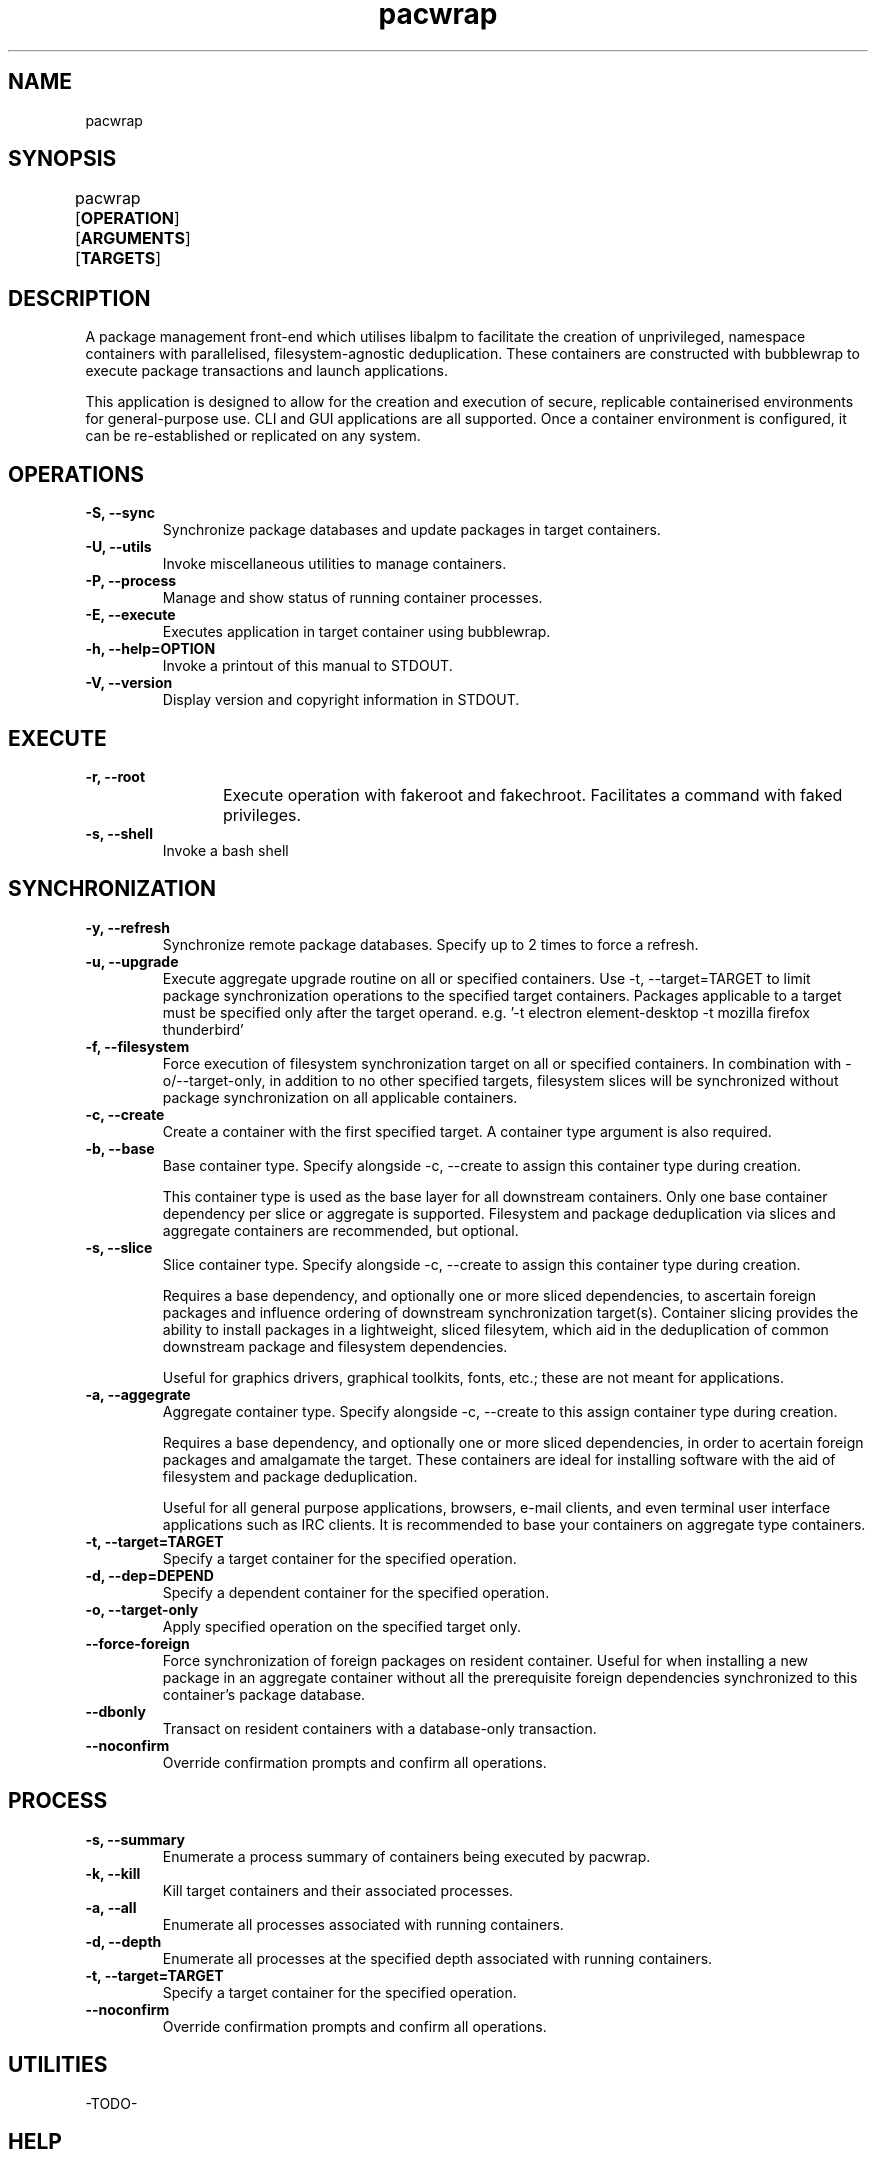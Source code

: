 .nh
.TH pacwrap 1 "17/02/2024" "pacwrap version_string_placeholder" "User Manual"

.SH
NAME
pacwrap

.SH
SYNOPSIS
pacwrap [\fPOPERATION\fP] [\fPARGUMENTS\fP] [\fPTARGETS\fP]	

.SH
DESCRIPTION
A package management front-end which utilises libalpm to facilitate the creation of unprivileged, 
namespace containers with parallelised, filesystem-agnostic deduplication. These containers
are constructed with bubblewrap to execute package transactions and launch applications.

.PP
This application is designed to allow for the creation and execution of secure, replicable 
containerised environments for general-purpose use. CLI and GUI applications are all supported. 
Once a container environment is configured, it can be re-established or replicated on any system. 

.SH
OPERATIONS
.TP
\fB-S, --sync\fP
Synchronize package databases and update packages in target containers. 

.TP
\fB-U, --utils\fP
Invoke miscellaneous utilities to manage containers.

.TP
\fB-P, --process\fP
Manage and show status of running container processes.

.TP
\fB-E, --execute\fP
Executes application in target container using bubblewrap.

.TP
\fB-h, --help=OPTION\fP
Invoke a printout of this manual to \fPSTDOUT\fP.

.TP
\fB-V, --version\fP
Display version and copyright information in \fPSTDOUT\fP.

.SH
EXECUTE
.TP
\fB-r, --root\fP
Execute operation with fakeroot and fakechroot. Facilitates a command with faked privileges.
	
.TP
\fB-s, --shell\fP
Invoke a bash shell

.SH
SYNCHRONIZATION
.TP
\fB-y, --refresh\fP
Synchronize remote package databases. Specify up to 2 times to force a refresh.

.TP
\fB-u, --upgrade\fP
Execute aggregate upgrade routine on all or specified containers. Use \fP-t, --target=TARGET\fP to limit
package synchronization operations to the specified target containers. Packages applicable to 
a target \fPmust\fP be specified only after the target operand. 
e.g. '-t electron element-desktop -t mozilla firefox thunderbird'

.TP
\fB-f, --filesystem\fP
Force execution of filesystem synchronization target on all or specified containers. In combination
with \fP-o/--target-only\fP, in addition to no other specified targets, filesystem slices will be
synchronized without package synchronization on all applicable containers.

.TP
\fB-c, --create\fP
Create a container with the first specified target. A container type argument is also required.

.TP
\fB-b, --base\fP
Base container type. Specify alongside \fP-c, --create\fP to assign this container type during creation.

This container type is used as the base layer for all downstream containers. Only one base container 
dependency per slice or aggregate is supported. Filesystem and package deduplication via slices and 
aggregate containers are recommended, but optional.

.TP
\fB-s, --slice\fP
Slice container type. Specify alongside \fP-c, --create\fP to assign this container type during creation.

Requires a base dependency, and optionally one or more sliced dependencies, to ascertain foreign
packages and influence ordering of downstream synchronization target(s). Container slicing provides
the ability to install packages in a lightweight, sliced filesytem, which aid in the deduplication 
of common downstream package and filesystem dependencies.

Useful for graphics drivers, graphical toolkits, fonts, etc.; these are not meant for applications.

.TP
\fB-a, --aggegrate\fP
Aggregate container type. Specify alongside \fP-c, --create\fP to this assign container type during creation.

Requires a base dependency, and optionally one or more sliced dependencies, in order to acertain foreign
packages and amalgamate the target. These containers are ideal for installing software with the aid of
filesystem and package deduplication. 

Useful for all general purpose applications, browsers, e-mail clients, and even terminal user interface 
applications such as IRC clients. It is recommended to base your containers on aggregate type containers.

.TP
\fB-t, --target=TARGET\fP
Specify a target container for the specified operation.

.TP
\fB-d, --dep=DEPEND\fP
Specify a dependent container for the specified operation.

.TP
\fB-o, --target-only\fP
Apply specified operation on the specified target only.

.TP
\fB--force-foreign\fP
Force synchronization of foreign packages on resident container. Useful for when installing 
a new package in an aggregate container without all the prerequisite foreign dependencies
synchronized to this container's package database.

.TP
\fB--dbonly\fP
Transact on resident containers with a database-only transaction.

.TP
\fB--noconfirm\fP
Override confirmation prompts and confirm all operations.

.SH
PROCESS
.TP
\fB-s, --summary\fP
Enumerate a process summary of containers being executed by pacwrap.

.TP
\fB-k, --kill\fP
Kill target containers and their associated processes.

.TP
\fB-a, --all\fP
Enumerate all processes associated with running containers.

.TP
\fB-d, --depth\fP
Enumerate all processes at the specified depth associated with running containers.

.TP
\fB-t, --target=TARGET\fP
Specify a target container for the specified operation.

.TP
\fB--noconfirm\fP
Override confirmation prompts and confirm all operations.

.SH
UTILITIES
-TODO-

.SH
HELP
.TP
\fB-m, --more\fP
When specifying a topic to display, show the default topic in addition to specified options.

.TP
\fB-f, --format=FORMAT\fP
Change output format of help in \fPSTDOUT\fP. Format options include: 'ansi', 'dumb', 'markdown', and 'man'. 
This option is for the express purposes of generating documentation at build time, and has little utility
outside the context of package maintenance. 'man' option produces troff-formatted documents for man pages.

.TP
\fB-a, --all, --help=all\fP
Display all help topics.

.SH
ENVIRONMENT VARIABLES
.TP
\fBPACWRAP_CONFIG_DIR\fP
Overrides the default XDG Directory Specification compliant configuration directory.

.TP
\fBPACWRAP_DATA_DIR\fP
Overrides the default XDG Directory Specification compliant data directory.

.TP
\fBPACWRAP_CACHE_DIR\fP
Overrides the default XDG Directory Specification compliant cache directory.

.SH
VERSION
.TP
\fB-V, --version, --version=min\fP
Sends version information to \fPSTDOUT\fP with colourful ASCII art. 
The 'min' option provides a minimalistic output as is provided to non-colour terms.

.SH
COPYRIGHT
Copyright (C) 2023-2024 Xavier R.M.

.PP
This program may be freely redistributed under the
terms of the GNU General Public License v3 only.


